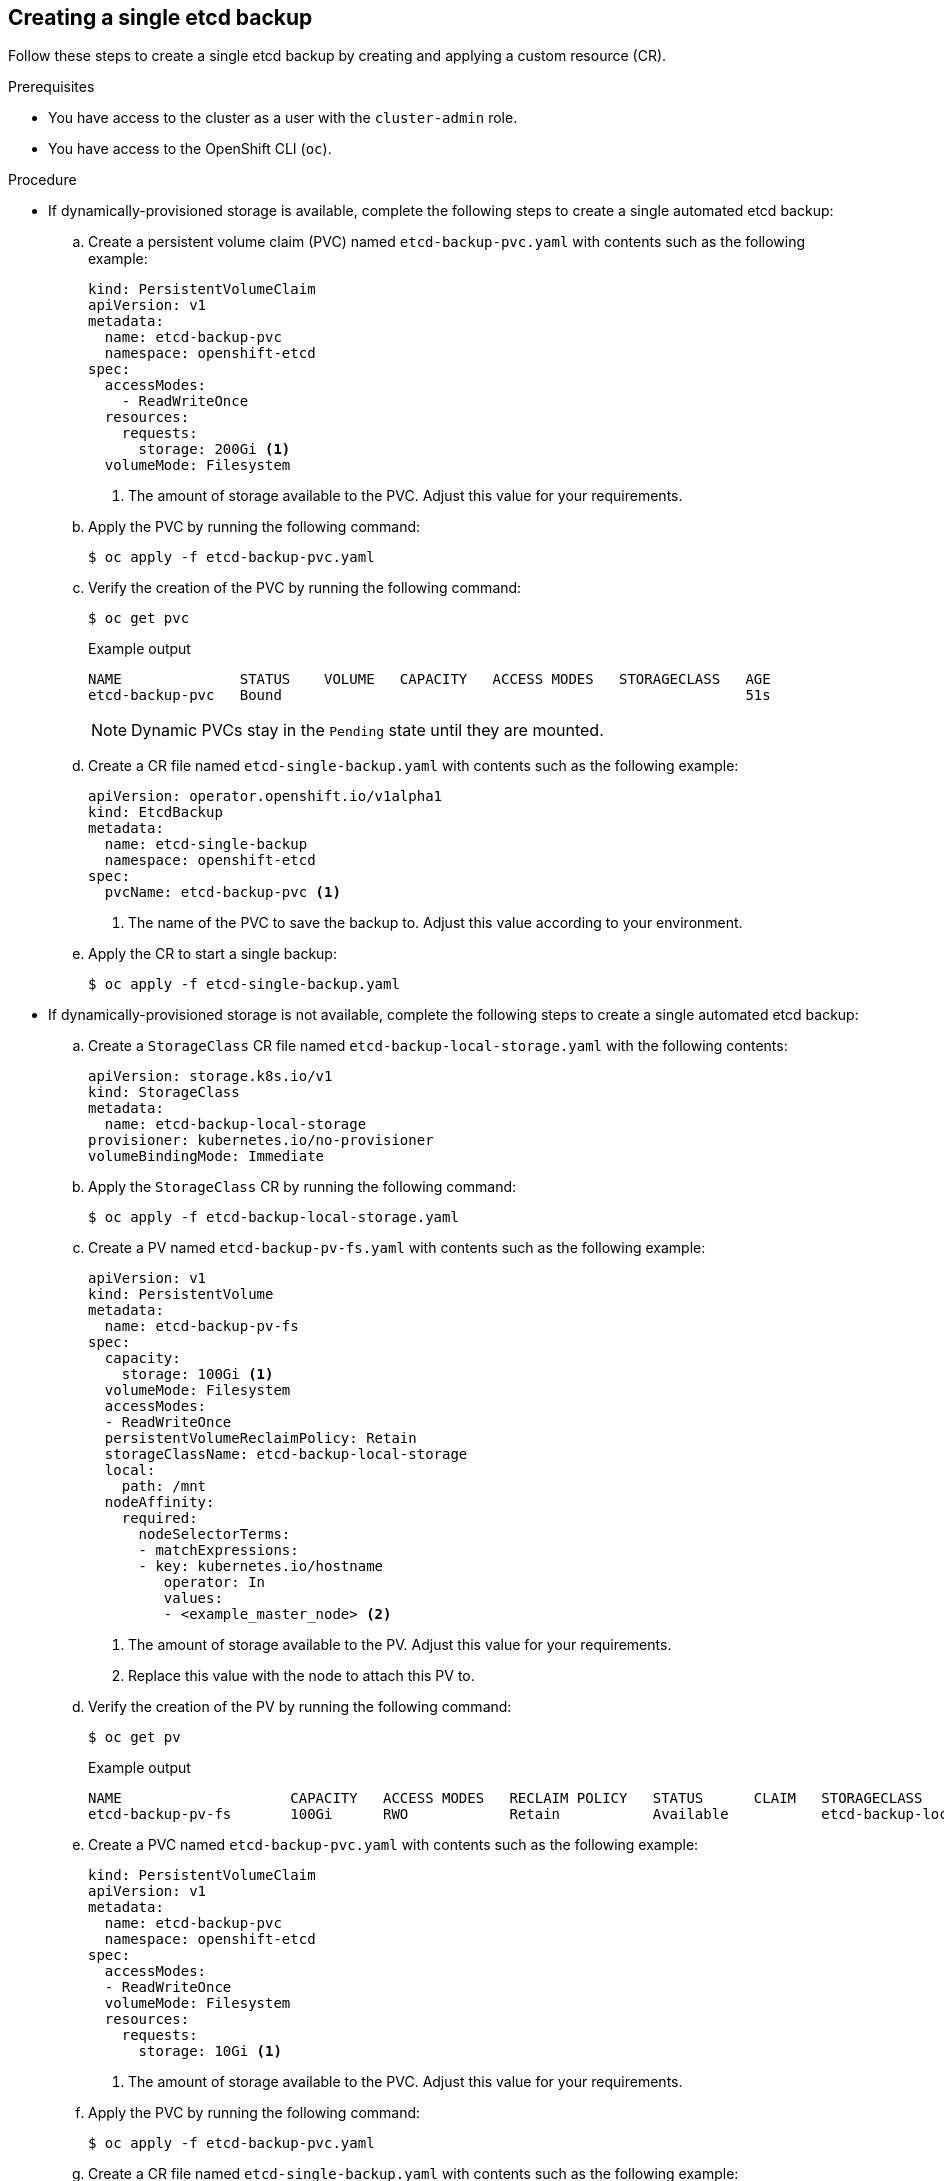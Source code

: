// Module included in the following assemblies:
//
// * backup_and_restore/control_plane_backup_and_restore/backing-up-etcd.adoc

:_mod-docs-content-type: PROCEDURE
[id="creating-single-etcd-backup_{context}"]
== Creating a single etcd backup

Follow these steps to create a single etcd backup by creating and applying a custom resource (CR).

.Prerequisites

* You have access to the cluster as a user with the `cluster-admin` role.
* You have access to the OpenShift CLI (`oc`).

.Procedure

* If dynamically-provisioned storage is available, complete the following steps to create a single automated etcd backup:
+
.. Create a persistent volume claim (PVC) named `etcd-backup-pvc.yaml` with contents such as the following example:
+
[source,yaml]
----
kind: PersistentVolumeClaim
apiVersion: v1
metadata:
  name: etcd-backup-pvc
  namespace: openshift-etcd
spec:
  accessModes:
    - ReadWriteOnce
  resources:
    requests:
      storage: 200Gi <1>
  volumeMode: Filesystem
----
<1> The amount of storage available to the PVC. Adjust this value for your requirements.
+
.. Apply the PVC by running the following command:
+
[source,terminal]
----
$ oc apply -f etcd-backup-pvc.yaml
----
+
.. Verify the creation of the PVC by running the following command:
+
[source,terminal]
----
$ oc get pvc
----
+
.Example output
[source,terminal]
----
NAME              STATUS    VOLUME   CAPACITY   ACCESS MODES   STORAGECLASS   AGE
etcd-backup-pvc   Bound                                                       51s
----
+
[NOTE]
====
Dynamic PVCs stay in the `Pending` state until they are mounted.
====
+
.. Create a CR file named `etcd-single-backup.yaml` with contents such as the following example:
+
[source,yaml]
----
apiVersion: operator.openshift.io/v1alpha1
kind: EtcdBackup
metadata:
  name: etcd-single-backup
  namespace: openshift-etcd
spec:
  pvcName: etcd-backup-pvc <1>
----
<1> The name of the PVC to save the backup to. Adjust this value according to your environment.
+
.. Apply the CR to start a single backup:
+
[source,terminal]
----
$ oc apply -f etcd-single-backup.yaml
----

* If dynamically-provisioned storage is not available, complete the following steps to create a single automated etcd backup:
+
.. Create a `StorageClass` CR file named `etcd-backup-local-storage.yaml` with the following contents:
+
[source,yaml]
----
apiVersion: storage.k8s.io/v1
kind: StorageClass
metadata:
  name: etcd-backup-local-storage
provisioner: kubernetes.io/no-provisioner
volumeBindingMode: Immediate
----
+
.. Apply the `StorageClass` CR by running the following command:
+
[source,terminal]
----
$ oc apply -f etcd-backup-local-storage.yaml
----
+
.. Create a PV named `etcd-backup-pv-fs.yaml` with contents such as the following example:
+
[source,yaml]
----
apiVersion: v1
kind: PersistentVolume
metadata:
  name: etcd-backup-pv-fs
spec:
  capacity:
    storage: 100Gi <1>
  volumeMode: Filesystem
  accessModes:
  - ReadWriteOnce
  persistentVolumeReclaimPolicy: Retain
  storageClassName: etcd-backup-local-storage
  local:
    path: /mnt
  nodeAffinity:
    required:
      nodeSelectorTerms:
      - matchExpressions:
      - key: kubernetes.io/hostname
         operator: In
         values:
         - <example_master_node> <2>
----
<1> The amount of storage available to the PV. Adjust this value for your requirements.
<2> Replace this value with the node to attach this PV to.
+
.. Verify the creation of the PV by running the following command:
+
[source,terminal]
----
$ oc get pv
----
+
.Example output
[source,terminal]
----
NAME                    CAPACITY   ACCESS MODES   RECLAIM POLICY   STATUS      CLAIM   STORAGECLASS                REASON   AGE
etcd-backup-pv-fs       100Gi      RWO            Retain           Available           etcd-backup-local-storage            10s
----
+
.. Create a PVC named `etcd-backup-pvc.yaml` with contents such as the following example:
+
[source,yaml]
----
kind: PersistentVolumeClaim
apiVersion: v1
metadata:
  name: etcd-backup-pvc
  namespace: openshift-etcd
spec:
  accessModes: 
  - ReadWriteOnce
  volumeMode: Filesystem
  resources:
    requests:
      storage: 10Gi <1>
----
<1> The amount of storage available to the PVC. Adjust this value for your requirements.
+
.. Apply the PVC by running the following command:
+
[source,terminal]
----
$ oc apply -f etcd-backup-pvc.yaml
----
+
.. Create a CR file named `etcd-single-backup.yaml` with contents such as the following example:
+
[source,yaml]
----
apiVersion: operator.openshift.io/v1alpha1
kind: EtcdBackup
metadata:
  name: etcd-single-backup
  namespace: openshift-etcd
spec:
  pvcName: etcd-backup-pvc <1>
----
<1> The name of the persistent volume claim (PVC) to save the backup to. Adjust this value according to your environment.
+
.. Apply the CR to start a single backup:
+
[source,terminal]
----
$ oc apply -f etcd-single-backup.yaml
----